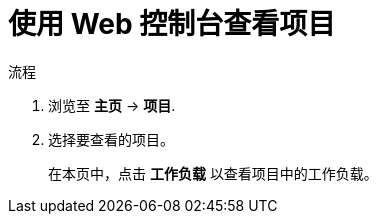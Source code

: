 // Module included in the following assemblies:
//
// applications/projects/working-with-projects.adoc

:_content-type: PROCEDURE
[id="viewing-a-project-using-the-web-console_{context}"]
= 使用 Web 控制台查看项目

.流程

. 浏览至 *主页* -> *项目*.

. 选择要查看的项目。
+
在本页中，点击 *工作负载* 以查看项目中的工作负载。
